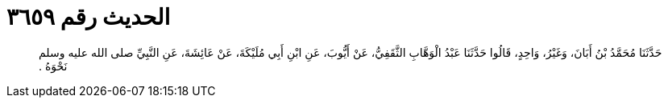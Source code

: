 
= الحديث رقم ٣٦٥٩

[quote.hadith]
حَدَّثَنَا مُحَمَّدُ بْنُ أَبَانَ، وَغَيْرُ، وَاحِدٍ، قَالُوا حَدَّثَنَا عَبْدُ الْوَهَّابِ الثَّقَفِيُّ، عَنْ أَيُّوبَ، عَنِ ابْنِ أَبِي مُلَيْكَةَ، عَنْ عَائِشَةَ، عَنِ النَّبِيِّ صلى الله عليه وسلم نَحْوَهُ ‏.‏